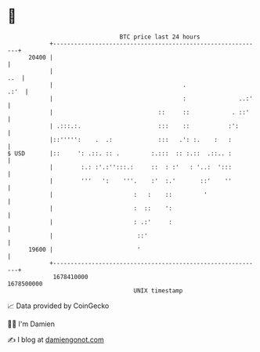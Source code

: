 * 👋

#+begin_example
                                   BTC price last 24 hours                    
               +------------------------------------------------------------+ 
         20400 |                                                            | 
               |                                                        ..  | 
               |                                     .                 .:'  | 
               |                                     :               ..:'   | 
               |                              ::     ::            . ::'    | 
               | .:::.:.                      :::    ::           :':       | 
               |::''''':    .  .:             :::   .': :.    :   :         | 
   $ USD       |::     ': .::. :: .         :.:::  :: :.::  .::.. :         | 
               |        :.: :'.:'':::.:     ::  : :'   : '..:  ':::         | 
               |        '''   ':    '''.    :'  :.'       ::'    ''         | 
               |                       :   :    ::         '                | 
               |                       :  ::    ':                          | 
               |                       : .:'     :                          | 
               |                        ::'                                 | 
         19600 |                        '                                   | 
               +------------------------------------------------------------+ 
                1678410000                                        1678500000  
                                       UNIX timestamp                         
#+end_example
📈 Data provided by CoinGecko

🧑‍💻 I'm Damien

✍️ I blog at [[https://www.damiengonot.com][damiengonot.com]]
